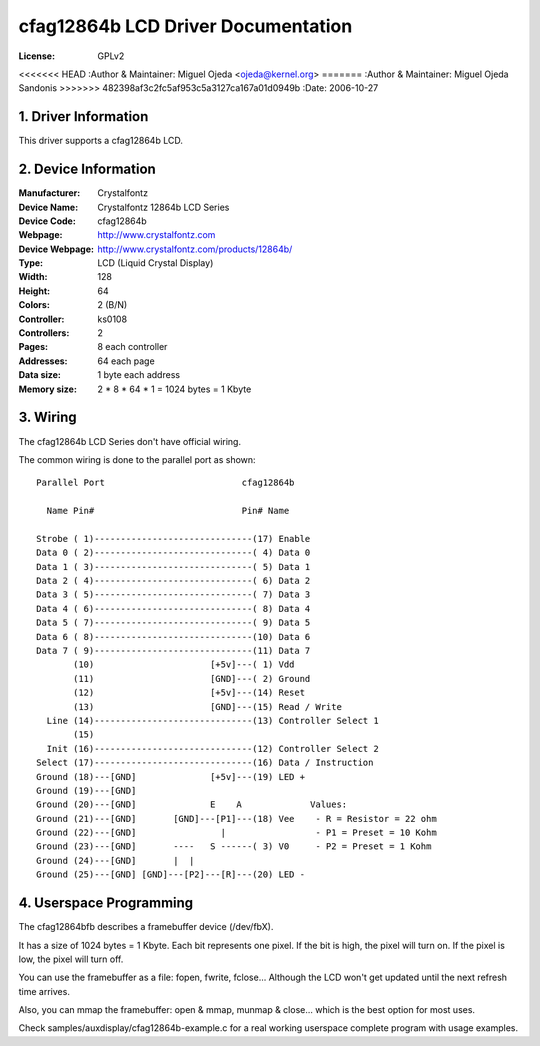 ===================================
cfag12864b LCD Driver Documentation
===================================

:License:		GPLv2
<<<<<<< HEAD
:Author & Maintainer:	Miguel Ojeda <ojeda@kernel.org>
=======
:Author & Maintainer:	Miguel Ojeda Sandonis
>>>>>>> 482398af3c2fc5af953c5a3127ca167a01d0949b
:Date:			2006-10-27



.. INDEX

	1. DRIVER INFORMATION
	2. DEVICE INFORMATION
	3. WIRING
	4. USERSPACE PROGRAMMING

1. Driver Information
---------------------

This driver supports a cfag12864b LCD.


2. Device Information
---------------------

:Manufacturer:	Crystalfontz
:Device Name:	Crystalfontz 12864b LCD Series
:Device Code:	cfag12864b
:Webpage:	http://www.crystalfontz.com
:Device Webpage: http://www.crystalfontz.com/products/12864b/
:Type:		LCD (Liquid Crystal Display)
:Width:		128
:Height:	64
:Colors:	2 (B/N)
:Controller:	ks0108
:Controllers:	2
:Pages:		8 each controller
:Addresses:	64 each page
:Data size:	1 byte each address
:Memory size:	2 * 8 * 64 * 1 = 1024 bytes = 1 Kbyte


3. Wiring
---------

The cfag12864b LCD Series don't have official wiring.

The common wiring is done to the parallel port as shown::

  Parallel Port                          cfag12864b

    Name Pin#                            Pin# Name

  Strobe ( 1)------------------------------(17) Enable
  Data 0 ( 2)------------------------------( 4) Data 0
  Data 1 ( 3)------------------------------( 5) Data 1
  Data 2 ( 4)------------------------------( 6) Data 2
  Data 3 ( 5)------------------------------( 7) Data 3
  Data 4 ( 6)------------------------------( 8) Data 4
  Data 5 ( 7)------------------------------( 9) Data 5
  Data 6 ( 8)------------------------------(10) Data 6
  Data 7 ( 9)------------------------------(11) Data 7
         (10)                      [+5v]---( 1) Vdd
         (11)                      [GND]---( 2) Ground
         (12)                      [+5v]---(14) Reset
         (13)                      [GND]---(15) Read / Write
    Line (14)------------------------------(13) Controller Select 1
         (15)
    Init (16)------------------------------(12) Controller Select 2
  Select (17)------------------------------(16) Data / Instruction
  Ground (18)---[GND]              [+5v]---(19) LED +
  Ground (19)---[GND]
  Ground (20)---[GND]              E    A             Values:
  Ground (21)---[GND]       [GND]---[P1]---(18) Vee    - R = Resistor = 22 ohm
  Ground (22)---[GND]                |                 - P1 = Preset = 10 Kohm
  Ground (23)---[GND]       ----   S ------( 3) V0     - P2 = Preset = 1 Kohm
  Ground (24)---[GND]       |  |
  Ground (25)---[GND] [GND]---[P2]---[R]---(20) LED -


4. Userspace Programming
------------------------

The cfag12864bfb describes a framebuffer device (/dev/fbX).

It has a size of 1024 bytes = 1 Kbyte.
Each bit represents one pixel. If the bit is high, the pixel will
turn on. If the pixel is low, the pixel will turn off.

You can use the framebuffer as a file: fopen, fwrite, fclose...
Although the LCD won't get updated until the next refresh time arrives.

Also, you can mmap the framebuffer: open & mmap, munmap & close...
which is the best option for most uses.

Check samples/auxdisplay/cfag12864b-example.c
for a real working userspace complete program with usage examples.
